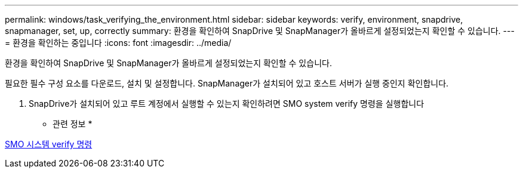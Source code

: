 ---
permalink: windows/task_verifying_the_environment.html 
sidebar: sidebar 
keywords: verify, environment, snapdrive, snapmanager, set, up, correctly 
summary: 환경을 확인하여 SnapDrive 및 SnapManager가 올바르게 설정되었는지 확인할 수 있습니다. 
---
= 환경을 확인하는 중입니다
:icons: font
:imagesdir: ../media/


[role="lead"]
환경을 확인하여 SnapDrive 및 SnapManager가 올바르게 설정되었는지 확인할 수 있습니다.

필요한 필수 구성 요소를 다운로드, 설치 및 설정합니다. SnapManager가 설치되어 있고 호스트 서버가 실행 중인지 확인합니다.

. SnapDrive가 설치되어 있고 루트 계정에서 실행할 수 있는지 확인하려면 SMO system verify 명령을 실행합니다


* 관련 정보 *

xref:reference_the_smosmsapsystem_verify_command.adoc[SMO 시스템 verify 명령]
